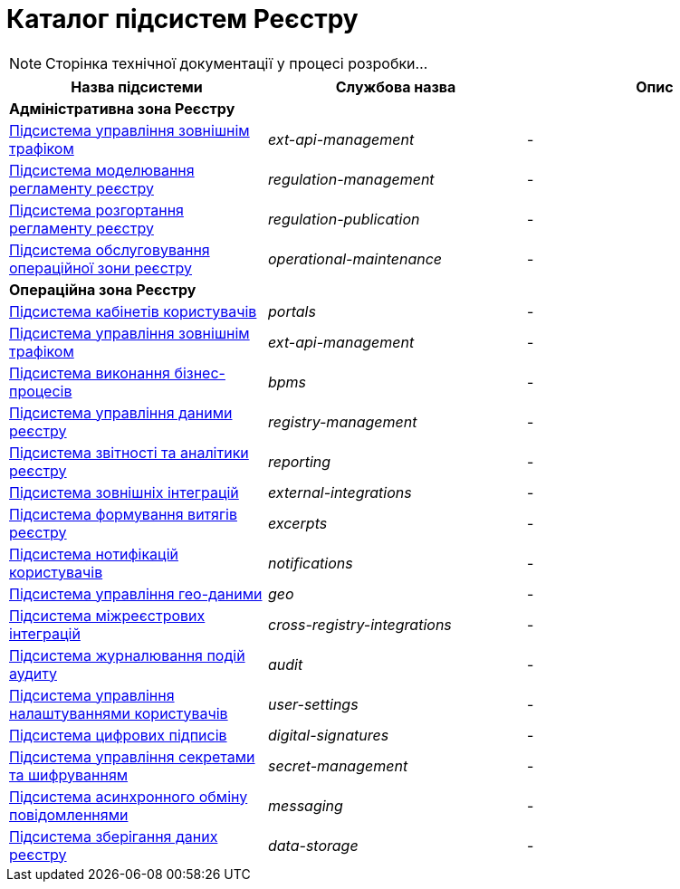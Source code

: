 = Каталог підсистем Реєстру

[NOTE]
--
Сторінка технічної документації у процесі розробки...
--

|===
|Назва підсистеми|Службова назва|Опис

3+<|*Адміністративна зона Реєстру*

|xref:architecture/registry/administrative/ext-api-management/overview.adoc[Підсистема управління зовнішнім трафіком]
|_ext-api-management_
|-

|xref:architecture/registry/administrative/regulation-management/overview.adoc[Підсистема моделювання регламенту реєстру]
|_regulation-management_
|-

|xref:architecture/registry/administrative/regulation-publication/overview.adoc[Підсистема розгортання регламенту реєстру]
|_regulation-publication_
|-

|xref:architecture/registry/administrative/operational-maintenance/overview.adoc[Підсистема обслуговування операційної зони реєстру]
|_operational-maintenance_
|-

3+<|*Операційна зона Реєстру*

|xref:architecture/registry/operational/portals/overview.adoc[Підсистема кабінетів користувачів]
|_portals_
|-

|xref:architecture/registry/operational/ext-api-management/overview.adoc[Підсистема управління зовнішнім трафіком]
|_ext-api-management_
|-

|xref:architecture/registry/operational/bpms/overview.adoc[Підсистема виконання бізнес-процесів]
|_bpms_
|-

|xref:architecture/registry/operational/registry-management/overview.adoc[Підсистема управління даними реєстру]
|_registry-management_
|-

|xref:architecture/registry/operational/reporting/overview.adoc[Підсистема звітності та аналітики реєстру]
|_reporting_
|-

|xref:architecture/registry/operational/external-integrations/overview.adoc[Підсистема зовнішніх інтеграцій]
|_external-integrations_
|-

|xref:architecture/registry/operational/excerpts/overview.adoc[Підсистема формування витягів реєстру]
|_excerpts_
|-

|xref:architecture/registry/operational/notifications/overview.adoc[Підсистема нотифікацій користувачів]
|_notifications_
|-

|xref:architecture/registry/operational/geo/overview.adoc[Підсистема управління гео-даними]
|_geo_
|-

|xref:architecture/registry/operational/cross-registry-integrations/overview.adoc[Підсистема міжреєстрових інтеграцій]
|_cross-registry-integrations_
|-

|xref:architecture/registry/operational/audit/overview.adoc[Підсистема журналювання подій аудиту]
|_audit_
|-

|xref:architecture/registry/operational/user-settings/overview.adoc[Підсистема управління налаштуваннями користувачів]
|_user-settings_
|-

|xref:architecture/registry/operational/digital-signatures/overview.adoc[Підсистема цифрових підписів]
|_digital-signatures_
|-

|xref:architecture/registry/operational/secret-management/overview.adoc[Підсистема управління секретами та шифруванням]
|_secret-management_
|-

|xref:architecture/registry/operational/messaging/overview.adoc[Підсистема асинхронного обміну повідомленнями]
|_messaging_
|-

|xref:architecture/registry/operational/data-storage/overview.adoc[Підсистема зберігання даних реєстру]
|_data-storage_
|-
|===
